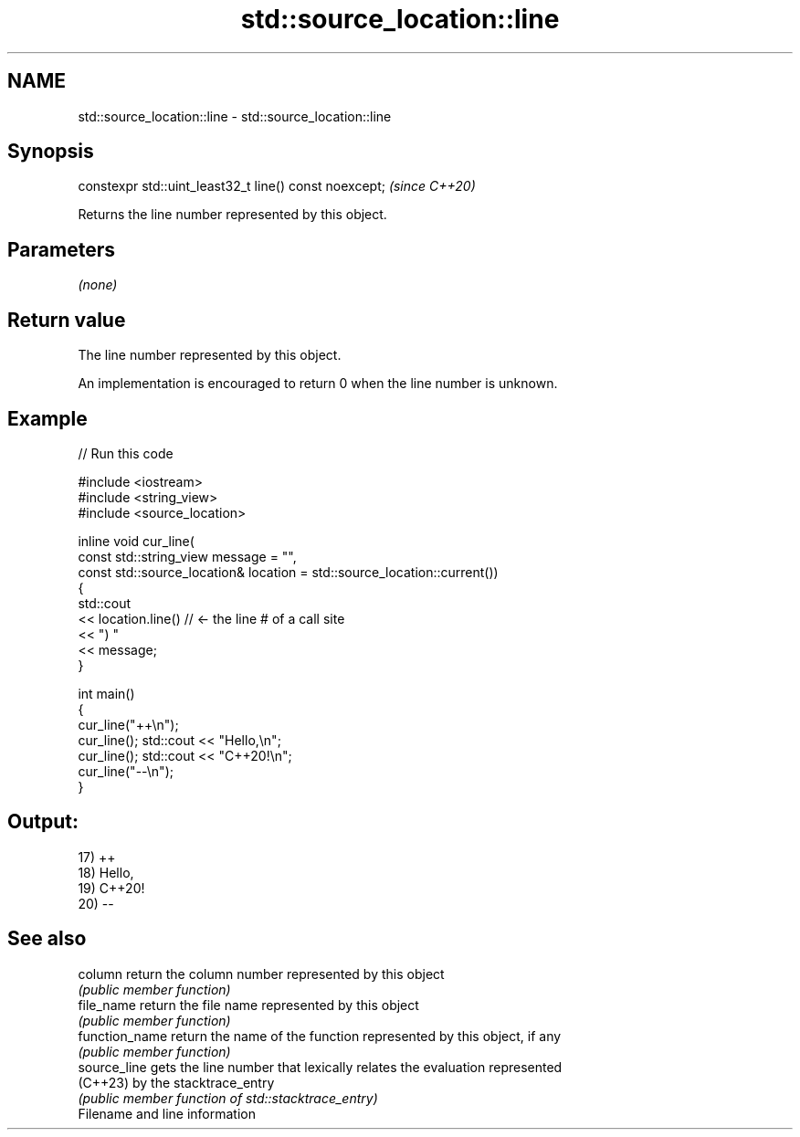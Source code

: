 .TH std::source_location::line 3 "2022.07.31" "http://cppreference.com" "C++ Standard Libary"
.SH NAME
std::source_location::line \- std::source_location::line

.SH Synopsis
   constexpr std::uint_least32_t line() const noexcept;  \fI(since C++20)\fP

   Returns the line number represented by this object.

.SH Parameters

   \fI(none)\fP

.SH Return value

   The line number represented by this object.

   An implementation is encouraged to return 0 when the line number is unknown.

.SH Example


// Run this code

 #include <iostream>
 #include <string_view>
 #include <source_location>

 inline void cur_line(
     const std::string_view message = "",
     const std::source_location& location = std::source_location::current())
 {
     std::cout
         << location.line() // <- the line # of a call site
         << ") "
         << message;
 }

 int main()
 {
     cur_line("++\\n");
     cur_line(); std::cout << "Hello,\\n";
     cur_line(); std::cout << "C++20!\\n";
     cur_line("--\\n");
 }

.SH Output:

 17) ++
 18) Hello,
 19) C++20!
 20) --

.SH See also

   column        return the column number represented by this object
                 \fI(public member function)\fP
   file_name     return the file name represented by this object
                 \fI(public member function)\fP
   function_name return the name of the function represented by this object, if any
                 \fI(public member function)\fP
   source_line   gets the line number that lexically relates the evaluation represented
   (C++23)       by the stacktrace_entry
                 \fI(public member function of std::stacktrace_entry)\fP
   Filename and line information
